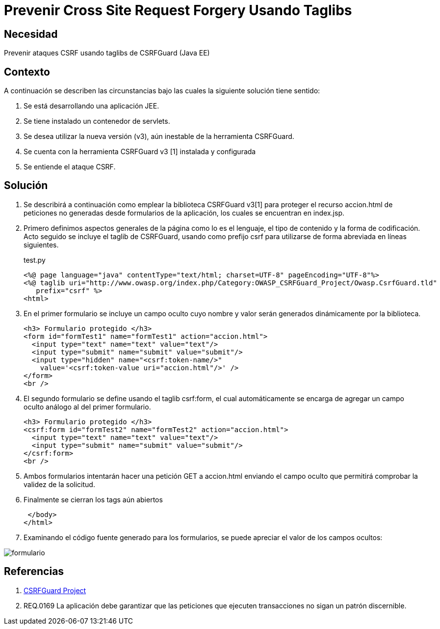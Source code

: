 :slug: kb/java/prevenir-csrf-taglibs/
:category: java
:description: Nuestros ethical hackers explican cómo evitar vulnerabilidades de seguridad mediante la programación segura en Java al prevenir ataques de tipo Cross Site Request Forgery utilizando taglibs de CSRFGuard.Ésto resulta útil cuando se tiene un contenedor de Servlets.
:keywords: Java, Seguridad, Buenas Prácticas, CSRF, Taglibs, Servlet.
:kb: yes

= Prevenir Cross Site Request Forgery Usando Taglibs

== Necesidad

Prevenir ataques CSRF usando taglibs de CSRFGuard (Java EE)

== Contexto

A continuación se describen las circunstancias bajo las cuales la siguiente 
solución tiene sentido:

. Se está desarrollando una aplicación JEE.
. Se tiene instalado un contenedor de servlets.
. Se desea utilizar la nueva versión (v3), aún inestable de la herramienta 
CSRFGuard.
. Se cuenta con la herramienta CSRFGuard v3 [1] instalada y configurada
. Se entiende el ataque CSRF.

== Solución

. Se describirá a continuación como emplear la biblioteca CSRFGuard v3[1] para 
proteger el recurso accion.html de peticiones no generadas desde formularios de 
la aplicación, los cuales se encuentran en index.jsp.

. Primero definimos aspectos generales de la página como lo es el lenguaje, el 
tipo de contenido y la forma de codificación. Acto seguido se incluye el taglib 
de CSRFGuard, usando como prefijo csrf para utilizarse de forma abreviada en 
líneas siguientes.
+
.test.py
[source, html, linenums]
----
<%@ page language="java" contentType="text/html; charset=UTF-8" pageEncoding="UTF-8"%>
<%@ taglib uri="http://www.owasp.org/index.php/Category:OWASP_CSRFGuard_Project/Owasp.CsrfGuard.tld"
   prefix="csrf" %>
<html>
----

. En el primer formulario se incluye un campo oculto cuyo nombre y valor serán 
generados dinámicamente por la biblioteca.
+
[source, html, linenums]
----
<h3> Formulario protegido </h3>
<form id="formTest1" name="formTest1" action="accion.html">
  <input type="text" name="text" value="text"/>
  <input type="submit" name="submit" value="submit"/>
  <input type="hidden" name="<csrf:token-name/>"
    value='<csrf:token-value uri="accion.html"/>' />
</form>
<br />
----

. El segundo formulario se define usando el taglib csrf:form, el cual 
automáticamente se encarga de agregar un campo oculto análogo al del primer 
formulario.
+
[source, html, linenums]
----
<h3> Formulario protegido </h3>
<csrf:form id="formTest2" name="formTest2" action="accion.html">
  <input type="text" name="text" value="text"/>
  <input type="submit" name="submit" value="submit"/>
</csrf:form>
<br />
----

. Ambos formularios intentarán hacer una petición GET a accion.html enviando el 
campo oculto que permitirá comprobar la validez de la solicitud.

. Finalmente se cierran los tags aún abiertos
+
[source, html, linenums]
----
 </body>
</html>
----

. Examinando el código fuente generado para los formularios, se puede apreciar 
el valor de los campos ocultos:

image::formulario.png[formulario]

== Referencias

. https://www.owasp.org/index.php/Category:OWASP_CSRFGuard_Project[CSRFGuard Project]
. REQ.0169 La aplicación debe garantizar que las peticiones que ejecuten 
transacciones no sigan un patrón discernible.